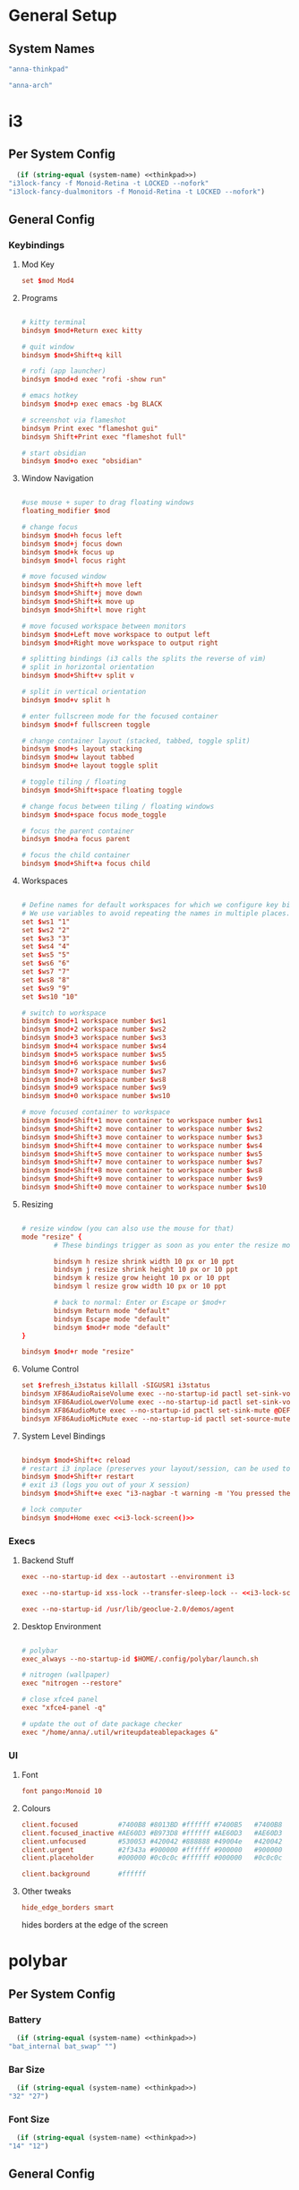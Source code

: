 #+title Anna's System Config with OrgMode Babel
#+PROPERTY: header-args :mkdirp yes :noweb yes
* General Setup
** System Names
#+NAME: thinkpad
#+begin_src emacs-lisp 
  "anna-thinkpad"
#+end_src

#+NAME: desktop
#+begin_src emacs-lisp
  "anna-arch"
#+end_src

* i3
:PROPERTIES:
:header-args+: :tangle ".config/i3/config" :noweb yes
:header-args:emacs-lisp: :tangle no
:END:

** Per System Config
#+NAME: i3-lock-screen
#+begin_src emacs-lisp
  (if (string-equal (system-name) <<thinkpad>>)
"i3lock-fancy -f Monoid-Retina -t LOCKED --nofork"
"i3lock-fancy-dualmonitors -f Monoid-Retina -t LOCKED --nofork")
#+end_src

** General Config
*** Keybindings
**** Mod Key
#+begin_src conf
set $mod Mod4
#+end_src
 
**** Programs
#+begin_src conf

# kitty terminal
bindsym $mod+Return exec kitty

# quit window
bindsym $mod+Shift+q kill

# rofi (app launcher)
bindsym $mod+d exec "rofi -show run"

# emacs hotkey
bindsym $mod+p exec emacs -bg BLACK

# screenshot via flameshot
bindsym Print exec "flameshot gui"
bindsym Shift+Print exec "flameshot full"

# start obsidian
bindsym $mod+o exec "obsidian"

#+end_src

**** Window Navigation
#+begin_src conf

#use mouse + super to drag floating windows
floating_modifier $mod

# change focus
bindsym $mod+h focus left
bindsym $mod+j focus down
bindsym $mod+k focus up
bindsym $mod+l focus right

# move focused window
bindsym $mod+Shift+h move left
bindsym $mod+Shift+j move down
bindsym $mod+Shift+k move up
bindsym $mod+Shift+l move right

# move focused workspace between monitors
bindsym $mod+Left move workspace to output left
bindsym $mod+Right move workspace to output right

# splitting bindings (i3 calls the splits the reverse of vim)
# split in horizontal orientation
bindsym $mod+Shift+v split v

# split in vertical orientation
bindsym $mod+v split h

# enter fullscreen mode for the focused container
bindsym $mod+f fullscreen toggle

# change container layout (stacked, tabbed, toggle split)
bindsym $mod+s layout stacking
bindsym $mod+w layout tabbed
bindsym $mod+e layout toggle split

# toggle tiling / floating
bindsym $mod+Shift+space floating toggle

# change focus between tiling / floating windows
bindsym $mod+space focus mode_toggle

# focus the parent container
bindsym $mod+a focus parent

# focus the child container
bindsym $mod+Shift+a focus child
#+end_src

**** Workspaces
#+begin_src conf

# Define names for default workspaces for which we configure key bindings later on.
# We use variables to avoid repeating the names in multiple places.
set $ws1 "1"
set $ws2 "2"
set $ws3 "3"
set $ws4 "4"
set $ws5 "5"
set $ws6 "6"
set $ws7 "7"
set $ws8 "8"
set $ws9 "9"
set $ws10 "10"

# switch to workspace
bindsym $mod+1 workspace number $ws1
bindsym $mod+2 workspace number $ws2
bindsym $mod+3 workspace number $ws3
bindsym $mod+4 workspace number $ws4
bindsym $mod+5 workspace number $ws5
bindsym $mod+6 workspace number $ws6
bindsym $mod+7 workspace number $ws7
bindsym $mod+8 workspace number $ws8
bindsym $mod+9 workspace number $ws9
bindsym $mod+0 workspace number $ws10

# move focused container to workspace
bindsym $mod+Shift+1 move container to workspace number $ws1
bindsym $mod+Shift+2 move container to workspace number $ws2
bindsym $mod+Shift+3 move container to workspace number $ws3
bindsym $mod+Shift+4 move container to workspace number $ws4
bindsym $mod+Shift+5 move container to workspace number $ws5
bindsym $mod+Shift+7 move container to workspace number $ws7
bindsym $mod+Shift+8 move container to workspace number $ws8
bindsym $mod+Shift+9 move container to workspace number $ws9
bindsym $mod+Shift+0 move container to workspace number $ws10
#+end_src

**** Resizing
#+begin_src conf

# resize window (you can also use the mouse for that)
mode "resize" {
        # These bindings trigger as soon as you enter the resize mode

        bindsym h resize shrink width 10 px or 10 ppt
        bindsym j resize shrink height 10 px or 10 ppt
        bindsym k resize grow height 10 px or 10 ppt
        bindsym l resize grow width 10 px or 10 ppt

        # back to normal: Enter or Escape or $mod+r
        bindsym Return mode "default"
        bindsym Escape mode "default"
        bindsym $mod+r mode "default"
}

bindsym $mod+r mode "resize"
#+end_src
 
**** Volume Control
#+begin_src conf
set $refresh_i3status killall -SIGUSR1 i3status
bindsym XF86AudioRaiseVolume exec --no-startup-id pactl set-sink-volume @DEFAULT_SINK@ +10% && $refresh_i3status
bindsym XF86AudioLowerVolume exec --no-startup-id pactl set-sink-volume @DEFAULT_SINK@ -10% && $refresh_i3status
bindsym XF86AudioMute exec --no-startup-id pactl set-sink-mute @DEFAULT_SINK@ toggle && $refresh_i3status
bindsym XF86AudioMicMute exec --no-startup-id pactl set-source-mute @DEFAULT_SOURCE@ toggle && $refresh_i3status
#+end_src
 
**** System Level Bindings
#+begin_src conf

bindsym $mod+Shift+c reload
# restart i3 inplace (preserves your layout/session, can be used to upgrade i3)
bindsym $mod+Shift+r restart
# exit i3 (logs you out of your X session)
bindsym $mod+Shift+e exec "i3-nagbar -t warning -m 'You pressed the exit shortcut. Do you really want to exit i3? This will end your X session.' -B 'Yes, exit i3' 'i3-msg exit'"

# lock computer
bindsym $mod+Home exec <<i3-lock-screen()>>

#+end_src
 
*** Execs
**** Backend Stuff
#+begin_src conf
exec --no-startup-id dex --autostart --environment i3

exec --no-startup-id xss-lock --transfer-sleep-lock -- <<i3-lock-screen()>>

exec --no-startup-id /usr/lib/geoclue-2.0/demos/agent
#+end_src

**** Desktop Environment
#+begin_src conf

# polybar
exec_always --no-startup-id $HOME/.config/polybar/launch.sh

# nitrogen (wallpaper)
exec "nitrogen --restore"

# close xfce4 panel
exec "xfce4-panel -q"

# update the out of date package checker
exec "/home/anna/.util/writeupdateablepackages &"
#+end_src

*** UI
**** Font
#+begin_src conf 
font pango:Monoid 10
#+end_src

**** Colours
#+begin_src conf
client.focused          #7400B8 #8013BD #ffffff #7400B5   #7400B8
client.focused_inactive #AE60D3 #B973D8 #ffffff #AE60D3   #AE60D3
client.unfocused        #530053 #420042 #888888 #49004e   #420042
client.urgent           #2f343a #900000 #ffffff #900000   #900000
client.placeholder      #000000 #0c0c0c #ffffff #000000   #0c0c0c

client.background       #ffffff
#+end_src

**** Other tweaks

#+begin_src conf
hide_edge_borders smart
#+end_src

hides borders at the edge of the screen

* polybar
:PROPERTIES:
:header-args+: :tangle ".config/polybar/config" :noweb yes
:header-args:emacs-lisp: :tangle no
:END:
** Per System Config
*** Battery
#+NAME: polybar-battery
#+begin_src emacs-lisp
  (if (string-equal (system-name) <<thinkpad>>)
"bat_internal bat_swap" "")
#+end_src

*** Bar Size
#+NAME: polybar-height
#+begin_src emacs-lisp
  (if (string-equal (system-name) <<thinkpad>>)
"32" "27")
#+end_src

*** Font Size
#+NAME: polybar-fontsize
#+begin_src emacs-lisp
  (if (string-equal (system-name) <<thinkpad>>)
"14" "12")
#+end_src

** General Config
*** Colours
#+begin_src conf
[colors]
background = #222
background-alt = #444
foreground = #dfdfdf
foreground-alt = #555
primary = #dfdfdf
secondary = #dfdfdf
alert = #bd2c40
#+end_src
 
*** Bar
#+begin_src conf
[bar/annabar]
width = 100%
height = <<polybar-height()>>
radius = 0.0
fixed-center = true

background = ${colors.background}
foreground = ${colors.foreground}

line-size = 3
line-color = #f00

border-size = 0
border-color = #00000000

padding-left = 0
padding-right = 2

module-margin-left = 1
module-margin-right = 2

font-0 = monoid:pixelsize=<<polybar-fontsize()>>;1
font-1 = unifont:fontformat=truetype:size=8:antialias=false;0
font-2 = siji:pixelsize=10;1

modules-right = pulseaudio <<polybar-battery()>>
modules-center = date
modules-left = i3

tray-position = right
tray-padding = 2

wm-restack = i3


scroll-up = i3wm-wsnext
scroll-down = i3wm-wsprev

cursor-click = pointer
cursor-scroll = ns-resize
#+end_src
 
*** Modules
**** i3
#+begin_src conf
[module/i3]
type = internal/i3
format = <label-state> <label-mode>
index-sort = true
wrapping-scroll = false

; Only show workspaces on the same output as the bar
;pin-workspaces = true

label-mode-padding = 1
label-mode-foreground = #000
label-mode-background = ${colors.primary}

; focused = Active workspace on focused monitor
label-focused = %index%
label-focused-background = ${colors.background-alt}
label-focused-underline= ${colors.primary}
label-focused-padding = 2

; unfocused = Inactive workspace on any monitor
label-unfocused = %index%
label-unfocused-padding = 1

; visible = Active workspace on unfocused monitor
label-visible = %index%
label-visible-background = ${self.label-focused-background}
label-visible-underline = ${self.label-focused-background}
label-visible-padding = ${self.label-focused-padding}

; urgent = Workspace with urgency hint set
label-urgent = %index%
label-urgent-background = ${colors.alert}
label-urgent-padding = 1
#+end_src

**** Date & Time
#+begin_src conf
[module/date]
type = internal/date
interval = 5

date = "%d-%m"
date-alt = " %Y-%b-%d"

time = %I:%M %p
time-alt = %I:%M %p

format-prefix = 
format-prefix-foreground = ${colors.foreground-alt}

label = %time% %date% 
#+end_src
  
**** PulseAudio
#+begin_src conf
[module/pulseaudio]
type = internal/pulseaudio

format-volume = <label-volume>
label-volume = VOL %percentage%%
label-volume-foreground = ${root.foreground}

label-muted = muted
label-muted-foreground = #666
#+end_src
  
**** Batteries

#+begin_src conf
[module/bat_internal]
type = internal/battery
battery = BAT0
adapter = AC

label-charging = BAT0: %percentage%% (C)
label-discharging = BAT0: %percentage%%
label-full = BAT0: %percentage%%

poll-interval = 5

[module/bat_swap]
type = internal/battery
battery = BAT1
adapter = AC

label-charging = BAT1: %percentage%% (C)
label-discharging = BAT1: %percentage%%
label-full = BAT1: %percentage%%

poll-interval = 5

#+end_src
 
*** General Settings
#+begin_src conf
[settings]
screenchange-reload = true
#+end_src
 
* kitty
:PROPERTIES:
:header-args+: :tangle ".config/kitty/kitty.conf" :noweb yes
:header-args:emacs-lisp: :tangle no
:END:
** Per System Config
#+NAME: kitty-fontsize
#+begin_src emacs-lisp
  (if (string-equal (system-name) <<thinkpad>>)
  "16.0" "14.0")
#+end_src
 
** General Config
*** Text Display
#+begin_src conf
font_family Monoid

font_size <<kitty-fontsize()>>

disable_ligatures cursor
#+end_src
 
*** Colours
#+begin_src conf
background_opacity 0.9

# background            #0d0f18
# foreground            #fffaf3
# cursor                #ff0017
# selection_background  #002a3a
# color0                #222222
# color8                #444444
# color1                #ff000f
# color9                #ff273f
# color2                #8ce00a
# color10               #abe05a
# color3                #ffb900
# color11               #ffd141
# color4                #008df8
# color12               #0092ff
# color5                #6c43a5
# color13               #9a5feb
# color6                #00d7eb
# color14               #67ffef
# color7                #ffffff
# color15               #ffffff
# selection_foreground  #0d0f18
#+end_src
 
* bash
:PROPERTIES:
:header-args+: :tangle ".bashrc" :noweb yes
:header-args:emacs-lisp: :tangle no
:END:
** General Config
#+begin_src conf

# If not running interactively, don't do anything
[[ $- != *i* ]] && return

alias ls='ls --color=auto'
alias cl='clear'

# custom bash output
outofdate()
{
	echo $(cat /home/anna/.util/outofdatepackages)
}

BLACK="\[$(tput setaf 0)\]"
RED="\[$(tput setaf 1)\]"
GREEN="\[$(tput setaf 2)\]"
YELLOW="\[$(tput setaf 3)\]"
BLUE="\[$(tput setaf 4)\]"
MAGENTA="\[$(tput setaf 5)\]"
CYAN="\[$(tput setaf 6)\]"
WHITE="\[$(tput setaf 6)\]"
BOLD="\[$(tput bold)\]"
RESET="\[$(tput sgr0)\]"

PS1="${BOLD}anna ${RESET}${GREEN}[\W] ${RESET}${RED}${BOLD}"'($(outofdate))'"${RESET} ${CYAN}█${MAGENTA}█${RESET}█${MAGENTA}█${CYAN}█ ${RESET}>"

# ssh-keychain

eval $(keychain --eval --nogui --quiet ~/.ssh/github)

# BEGIN_KITTY_SHELL_INTEGRATION
if test -n "$KITTY_INSTALLATION_DIR" -a -e "$KITTY_INSTALLATION_DIR/shell-integration/bash/kitty.bash"; then source "$KITTY_INSTALLATION_DIR/shell-integration/bash/kitty.bash"; fi
# END_KITTY_SHELL_INTEGRATION
#+end_src

* neovim
:PROPERTIES:
:header-args+: :tangle ".config/nvim/init.vim" :noweb yes
:header-args:emacs-lisp: :tangle no
:END:
** General Config
*** vim-plug
#+begin_src vimrc

"AUTO INSTALLATION OF vim-plug
let data_dir = has('nvim') ? stdpath('data') . '/site' : '~/.vim'
if empty(glob(data_dir . '/autoload/plug.vim'))
  silent execute '!curl -fLo '.data_dir.'/autoload/plug.vim --create-dirs  https://raw.githubusercontent.com/junegunn/vim-plug/master/plug.vim'
  autocmd VimEnter * PlugInstall --sync | source $MYVIMRC
endif


call plug#begin(has('nvim') ? stdpath('data') . 'plugged' : '~/.vim/plugged')

" Declare the list of plugins
Plug 'scrooloose/nerdtree'
Plug 'tpope/vim-sensible'
Plug 'vim-airline/vim-airline'
Plug 'tomtom/tcomment_vim'
Plug 'nanotech/jellybeans.vim'
Plug 'godlygeek/tabular'
Plug 'fladson/vim-kitty'

"
" List ends here. Plugins become visible to nvim after this call
call plug#end()

#+end_src

*** General Config
#+begin_src vimrc
syntax on
set showmatch
set tabstop=4
set softtabstop=4
set sw=4
set autoindent
set cc=80
set completeopt-=preview
set cursorline
set scrolloff=10
set foldenable
set foldmethod=syntax
#+end_src

*** Relative Line Number 
#+begin_src vimrc

:set number relativenumber
:set nu rnu

:set number

:augroup numbertoggle
:  autocmd!
:  autocmd BufEnter,FocusGained,InsertLeave,WinEnter * if &nu && mode() != "i" | set rnu   | endif
:  autocmd BufLeave,FocusLost,InsertEnter,WinLeave   * if &nu                  | set nornu | endif
:augroup END

#+end_src

*** Bindings
#+begin_src vimrc
tnoremap <Esc> <C-\><C-n>
let mapleader = ","
nnoremap <C-t> :NERDTreeToggle<CR>
#+end_src

* rofi
:PROPERTIES:
:header-args+: :tangle ".config/rofi/config.rasi" :noweb yes
:header-args:emacs-lisp: :tangle no
:END:
** General Config
#+begin_src conf
@theme "/usr/share/rofi/themes/dmenu.rasi"
#+end_src

* Xmodmap
:PROPERTIES:
:header-args+: :tangle ".Xmodmap" :noweb yes
:header-args:emacs-lisp: :tangle no
:END:
** General Config
#+begin_src conf
clear lock
clear control
keycode 66 = Control_L
add control = Control_L
add Lock = Control_R
#+end_src

Rebinds capslock to ctrl, and rctrl to capslock

* redshift
:PROPERTIES:
:header-args+: :tangle ".config/redshift/redshift.conf" :noweb yes
:header-args:emacs-lisp: :tangle no
:END:
** General Config
#+begin_src conf
[redshift]

location-provider=manual

[manual]
lat=36
lon=-76
#+end_src

Sets redshift to use a manually set location, instead of fetching it
* flameshot
currently no config required, its pretty good at setting itself up
